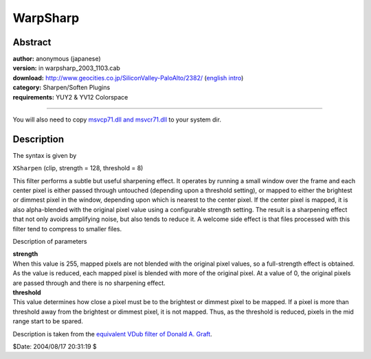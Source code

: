 
WarpSharp
=========


Abstract
--------

| **author:** anonymous (japanese)
| **version:** in warpsharp_2003_1103.cab
| **download:** `<http://www.geocities.co.jp/SiliconValley-PaloAlto/2382/>`_ (`english intro`_)
| **category:** Sharpen/Soften Plugins
| **requirements:** YUY2 & YV12 Colorspace

--------

You will also need to copy `msvcp71.dll and msvcr71.dll`_ to your system dir.


Description
-----------

The syntax is given by

``XSharpen`` (clip, strength = 128, threshold = 8)

This filter performs a subtle but useful sharpening effect. It operates by
running a small window over the frame and each center pixel is either passed
through untouched (depending upon a threshold setting), or mapped to either
the brightest or dimmest pixel in the window, depending upon which is nearest
to the center pixel. If the center pixel is mapped, it is also alpha-blended
with the original pixel value using a configurable  strength setting. The
result is a sharpening effect that not only avoids amplifying noise, but also
tends to reduce it. A welcome side effect is that files processed with this
filter tend to compress to smaller files.

Description of parameters

| **strength**
| When this value is 255, mapped pixels are not blended with the original pixel
  values, so a full-strength effect is obtained. As the value is reduced, each
  mapped pixel is blended with more of the original pixel. At a value of 0, the
  original pixels are passed through and there is no sharpening effect.

| **threshold**
| This value determines how close a pixel must be to the brightest or dimmest
  pixel to be mapped. If a pixel is more than threshold away from the brightest
  or dimmest pixel, it is not mapped. Thus, as the threshold is reduced, pixels
  in the mid range start to be spared.

Description is taken from the `equivalent VDub filter of Donald A. Graft`_.

$Date: 2004/08/17 20:31:19 $

.. _english intro:
    http://niiyan.s8.xrea.com/avisynth/en/warpsharp_introduction_en.html
.. _msvcp71.dll and msvcr71.dll: ../faq.htm#JapanesePlugin
.. _equivalent VDub filter of Donald A. Graft:
    http://neuron2.net/xsharp.html
